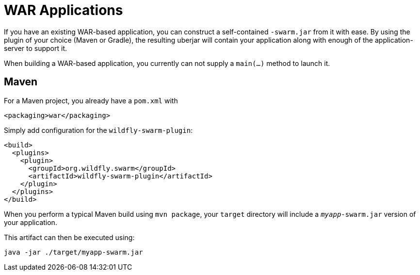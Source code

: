 = WAR Applications

If you have an existing WAR-based application, you can construct a self-contained ```-swarm.jar``` from it with ease. By using the plugin of your choice (Maven or Gradle), the resulting uberjar will contain your application along with enough of the application-server to support it.

When building a WAR-based application, you currently can not supply a `main(...)` method to launch it.

== Maven

For a Maven project, you already have a `pom.xml` with

    <packaging>war</packaging>
    
Simply add configuration for the `wildfly-swarm-plugin`:

[source,xml]
----
<build>
  <plugins>
    <plugin>
      <groupId>org.wildfly.swarm</groupId>
      <artifactId>wildfly-swarm-plugin</artifactId>
    </plugin>
  </plugins>
</build>
----
    
When you perform a typical Maven build using `mvn package`, your `target` directory will include a `_myapp_-swarm.jar` version of your application.

This artifact can then be executed using:

    java -jar ./target/myapp-swarm.jar
    
